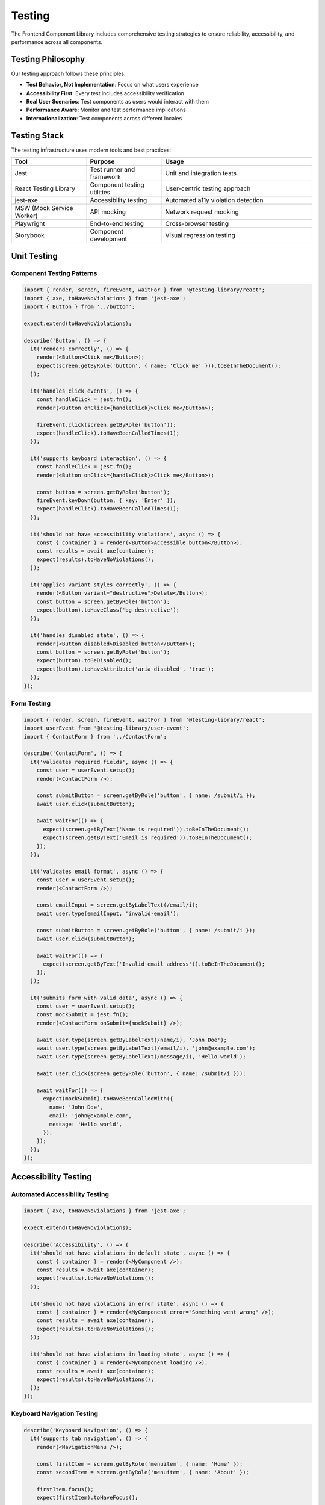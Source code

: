 Testing
=======

The Frontend Component Library includes comprehensive testing strategies to ensure reliability, accessibility, and performance across all components.

Testing Philosophy
------------------

Our testing approach follows these principles:

* **Test Behavior, Not Implementation**: Focus on what users experience
* **Accessibility First**: Every test includes accessibility verification
* **Real User Scenarios**: Test components as users would interact with them
* **Performance Aware**: Monitor and test performance implications
* **Internationalization**: Test components across different locales

Testing Stack
-------------

The testing infrastructure uses modern tools and best practices:

.. list-table::
   :header-rows: 1
   :widths: 25 25 50

   * - Tool
     - Purpose
     - Usage
   * - Jest
     - Test runner and framework
     - Unit and integration tests
   * - React Testing Library
     - Component testing utilities
     - User-centric testing approach
   * - jest-axe
     - Accessibility testing
     - Automated a11y violation detection
   * - MSW (Mock Service Worker)
     - API mocking
     - Network request mocking
   * - Playwright
     - End-to-end testing
     - Cross-browser testing
   * - Storybook
     - Component development
     - Visual regression testing

Unit Testing
------------

Component Testing Patterns
~~~~~~~~~~~~~~~~~~~~~~~~~~~

.. code-block:: typescript

   import { render, screen, fireEvent, waitFor } from '@testing-library/react';
   import { axe, toHaveNoViolations } from 'jest-axe';
   import { Button } from '../button';

   expect.extend(toHaveNoViolations);

   describe('Button', () => {
     it('renders correctly', () => {
       render(<Button>Click me</Button>);
       expect(screen.getByRole('button', { name: 'Click me' })).toBeInTheDocument();
     });

     it('handles click events', () => {
       const handleClick = jest.fn();
       render(<Button onClick={handleClick}>Click me</Button>);
       
       fireEvent.click(screen.getByRole('button'));
       expect(handleClick).toHaveBeenCalledTimes(1);
     });

     it('supports keyboard interaction', () => {
       const handleClick = jest.fn();
       render(<Button onClick={handleClick}>Click me</Button>);
       
       const button = screen.getByRole('button');
       fireEvent.keyDown(button, { key: 'Enter' });
       expect(handleClick).toHaveBeenCalledTimes(1);
     });

     it('should not have accessibility violations', async () => {
       const { container } = render(<Button>Accessible button</Button>);
       const results = await axe(container);
       expect(results).toHaveNoViolations();
     });

     it('applies variant styles correctly', () => {
       render(<Button variant="destructive">Delete</Button>);
       const button = screen.getByRole('button');
       expect(button).toHaveClass('bg-destructive');
     });

     it('handles disabled state', () => {
       render(<Button disabled>Disabled button</Button>);
       const button = screen.getByRole('button');
       expect(button).toBeDisabled();
       expect(button).toHaveAttribute('aria-disabled', 'true');
     });
   });

Form Testing
~~~~~~~~~~~~

.. code-block:: typescript

   import { render, screen, fireEvent, waitFor } from '@testing-library/react';
   import userEvent from '@testing-library/user-event';
   import { ContactForm } from '../ContactForm';

   describe('ContactForm', () => {
     it('validates required fields', async () => {
       const user = userEvent.setup();
       render(<ContactForm />);

       const submitButton = screen.getByRole('button', { name: /submit/i });
       await user.click(submitButton);

       await waitFor(() => {
         expect(screen.getByText('Name is required')).toBeInTheDocument();
         expect(screen.getByText('Email is required')).toBeInTheDocument();
       });
     });

     it('validates email format', async () => {
       const user = userEvent.setup();
       render(<ContactForm />);

       const emailInput = screen.getByLabelText(/email/i);
       await user.type(emailInput, 'invalid-email');
       
       const submitButton = screen.getByRole('button', { name: /submit/i });
       await user.click(submitButton);

       await waitFor(() => {
         expect(screen.getByText('Invalid email address')).toBeInTheDocument();
       });
     });

     it('submits form with valid data', async () => {
       const user = userEvent.setup();
       const mockSubmit = jest.fn();
       render(<ContactForm onSubmit={mockSubmit} />);

       await user.type(screen.getByLabelText(/name/i), 'John Doe');
       await user.type(screen.getByLabelText(/email/i), 'john@example.com');
       await user.type(screen.getByLabelText(/message/i), 'Hello world');

       await user.click(screen.getByRole('button', { name: /submit/i }));

       await waitFor(() => {
         expect(mockSubmit).toHaveBeenCalledWith({
           name: 'John Doe',
           email: 'john@example.com',
           message: 'Hello world',
         });
       });
     });
   });

Accessibility Testing
---------------------

Automated Accessibility Testing
~~~~~~~~~~~~~~~~~~~~~~~~~~~~~~~

.. code-block:: typescript

   import { axe, toHaveNoViolations } from 'jest-axe';

   expect.extend(toHaveNoViolations);

   describe('Accessibility', () => {
     it('should not have violations in default state', async () => {
       const { container } = render(<MyComponent />);
       const results = await axe(container);
       expect(results).toHaveNoViolations();
     });

     it('should not have violations in error state', async () => {
       const { container } = render(<MyComponent error="Something went wrong" />);
       const results = await axe(container);
       expect(results).toHaveNoViolations();
     });

     it('should not have violations in loading state', async () => {
       const { container } = render(<MyComponent loading />);
       const results = await axe(container);
       expect(results).toHaveNoViolations();
     });
   });

Keyboard Navigation Testing
~~~~~~~~~~~~~~~~~~~~~~~~~~~

.. code-block:: typescript

   describe('Keyboard Navigation', () => {
     it('supports tab navigation', () => {
       render(<NavigationMenu />);
       
       const firstItem = screen.getByRole('menuitem', { name: 'Home' });
       const secondItem = screen.getByRole('menuitem', { name: 'About' });
       
       firstItem.focus();
       expect(firstItem).toHaveFocus();
       
       fireEvent.keyDown(firstItem, { key: 'Tab' });
       expect(secondItem).toHaveFocus();
     });

     it('supports arrow key navigation', () => {
       render(<NavigationMenu />);
       
       const firstItem = screen.getByRole('menuitem', { name: 'Home' });
       const secondItem = screen.getByRole('menuitem', { name: 'About' });
       
       firstItem.focus();
       fireEvent.keyDown(firstItem, { key: 'ArrowDown' });
       expect(secondItem).toHaveFocus();
     });

     it('supports escape key to close', () => {
       render(<Dialog open />);
       
       const dialog = screen.getByRole('dialog');
       fireEvent.keyDown(dialog, { key: 'Escape' });
       
       expect(screen.queryByRole('dialog')).not.toBeInTheDocument();
     });
   });

Screen Reader Testing
~~~~~~~~~~~~~~~~~~~~~

.. code-block:: typescript

   describe('Screen Reader Support', () => {
     it('announces form errors', async () => {
       render(<FormField error="This field is required" />);
       
       const input = screen.getByRole('textbox');
       expect(input).toHaveAttribute('aria-invalid', 'true');
       expect(input).toHaveAttribute('aria-describedby');
       
       const errorMessage = screen.getByText('This field is required');
       expect(errorMessage).toHaveAttribute('id', input.getAttribute('aria-describedby'));
     });

     it('provides proper labels', () => {
       render(
         <div>
           <Label htmlFor="email">Email Address</Label>
           <Input id="email" type="email" />
         </div>
       );
       
       const input = screen.getByLabelText('Email Address');
       expect(input).toBeInTheDocument();
     });

     it('announces dynamic content changes', async () => {
       render(<SearchResults />);
       
       const liveRegion = screen.getByRole('status');
       expect(liveRegion).toHaveAttribute('aria-live', 'polite');
       
       // Simulate search results update
       fireEvent.change(screen.getByRole('searchbox'), { target: { value: 'test' } });
       
       await waitFor(() => {
         expect(liveRegion).toHaveTextContent('5 results found');
       });
     });
   });

Internationalization Testing
----------------------------

Translation Testing
~~~~~~~~~~~~~~~~~~~

.. code-block:: typescript

   import { NextIntlProvider } from 'next-intl';

   const messages = {
     'en-GB': { common: { save: 'Save', cancel: 'Cancel' } },
     'de': { common: { save: 'Speichern', cancel: 'Abbrechen' } },
     'af': { common: { save: 'Stoor', cancel: 'Kanselleer' } },
   };

   describe('Internationalization', () => {
     it.each(['en-GB', 'de', 'af'])('renders in %s locale', (locale) => {
       render(
         <NextIntlProvider locale={locale} messages={messages[locale]}>
           <MyComponent />
         </NextIntlProvider>
       );
       
       expect(screen.getByText(messages[locale].common.save)).toBeInTheDocument();
     });

     it('formats numbers according to locale', () => {
       const testCases = [
         { locale: 'en-GB', number: 1234.56, expected: '1,234.56' },
         { locale: 'de', number: 1234.56, expected: '1.234,56' },
         { locale: 'gsw-CH', number: 1234.56, expected: '1'234.56' },
       ];

       testCases.forEach(({ locale, number, expected }) => {
         render(
           <NextIntlProvider locale={locale} messages={{}}>
             <NumberDisplay value={number} />
           </NextIntlProvider>
         );
         
         expect(screen.getByText(expected)).toBeInTheDocument();
       });
     });
   });

Locale-Aware Component Testing
~~~~~~~~~~~~~~~~~~~~~~~~~~~~~~

.. code-block:: typescript

   describe('Locale-aware components', () => {
     it('adapts date format to locale', () => {
       const date = new Date('2024-03-15');
       
       render(
         <NextIntlProvider locale="en-GB" messages={{}}>
           <DateDisplay date={date} />
         </NextIntlProvider>
       );
       expect(screen.getByText('15/03/2024')).toBeInTheDocument();
       
       render(
         <NextIntlProvider locale="de" messages={{}}>
           <DateDisplay date={date} />
         </NextIntlProvider>
       );
       expect(screen.getByText('15.03.2024')).toBeInTheDocument();
     });

     it('handles text expansion in different languages', () => {
       // German text is typically 30% longer than English
       const longGermanText = 'Sehr langer deutscher Text der mehr Platz benötigt';
       
       render(
         <NextIntlProvider locale="de" messages={{ common: { title: longGermanText } }}>
           <Card title={longGermanText} />
         </NextIntlProvider>
       );
       
       const card = screen.getByRole('article');
       expect(card).not.toHaveClass('truncate'); // Ensure text isn't cut off
     });
   });

Performance Testing
-------------------

Render Performance
~~~~~~~~~~~~~~~~~~

.. code-block:: typescript

   import { render } from '@testing-library/react';
   import { performance } from 'perf_hooks';

   describe('Performance', () => {
     it('renders large lists efficiently', () => {
       const items = Array.from({ length: 1000 }, (_, i) => ({ id: i, name: `Item ${i}` }));
       
       const startTime = performance.now();
       render(<VirtualizedList items={items} />);
       const endTime = performance.now();
       
       expect(endTime - startTime).toBeLessThan(100); // Should render in under 100ms
     });

     it('does not cause memory leaks', () => {
       const { unmount } = render(<ComplexComponent />);
       
       // Simulate component lifecycle
       unmount();
       
       // Check for memory leaks (simplified example)
       expect(global.gc).toBeDefined();
       global.gc();
       
       const memoryUsage = process.memoryUsage();
       expect(memoryUsage.heapUsed).toBeLessThan(50 * 1024 * 1024); // Under 50MB
     });
   });

Bundle Size Testing
~~~~~~~~~~~~~~~~~~~

.. code-block:: typescript

   describe('Bundle Size', () => {
     it('tree-shakes unused components', async () => {
       // This would be run as part of build process
       const bundleAnalysis = await analyzeBundleSize();
       
       expect(bundleAnalysis.unusedExports).toHaveLength(0);
       expect(bundleAnalysis.totalSize).toBeLessThan(500 * 1024); // Under 500KB
     });

     it('lazy loads heavy components', async () => {
       const { findByText } = render(<App />);
       
       // Heavy component should not be in initial bundle
       expect(document.querySelector('[data-component="heavy-chart"]')).toBeNull();
       
       // Trigger lazy loading
       fireEvent.click(screen.getByText('Show Chart'));
       
       await findByText('Chart loaded');
       expect(document.querySelector('[data-component="heavy-chart"]')).toBeInTheDocument();
     });
   });

Integration Testing
-------------------

Component Integration
~~~~~~~~~~~~~~~~~~~~~

.. code-block:: typescript

   describe('Component Integration', () => {
     it('integrates form components correctly', async () => {
       const user = userEvent.setup();
       render(<UserRegistrationForm />);

       // Fill out multi-step form
       await user.type(screen.getByLabelText(/first name/i), 'John');
       await user.type(screen.getByLabelText(/last name/i), 'Doe');
       await user.click(screen.getByText('Next'));

       await user.type(screen.getByLabelText(/email/i), 'john@example.com');
       await user.type(screen.getByLabelText(/password/i), 'password123');
       await user.click(screen.getByText('Next'));

       // File upload step
       const fileInput = screen.getByLabelText(/upload resume/i);
       const file = new File(['resume content'], 'resume.pdf', { type: 'application/pdf' });
       await user.upload(fileInput, file);

       await user.click(screen.getByText('Submit'));

       await waitFor(() => {
         expect(screen.getByText('Registration successful')).toBeInTheDocument();
       });
     });

     it('handles search with filters', async () => {
       const user = userEvent.setup();
       render(<ProductSearch />);

       // Enter search query
       await user.type(screen.getByPlaceholderText(/search products/i), 'laptop');

       // Apply filters
       await user.click(screen.getByLabelText(/filters/i));
       await user.click(screen.getByText('Electronics'));
       await user.click(screen.getByText('In Stock'));

       await waitFor(() => {
         expect(screen.getByText('15 products found')).toBeInTheDocument();
       });
     });
   });

API Integration Testing
~~~~~~~~~~~~~~~~~~~~~~~

.. code-block:: typescript

   import { rest } from 'msw';
   import { setupServer } from 'msw/node';

   const server = setupServer(
     rest.get('/api/users', (req, res, ctx) => {
       return res(
         ctx.json([
           { id: 1, name: 'John Doe', email: 'john@example.com' },
           { id: 2, name: 'Jane Smith', email: 'jane@example.com' },
         ])
       );
     }),
     rest.post('/api/users', (req, res, ctx) => {
       return res(ctx.json({ id: 3, ...req.body }));
     })
   );

   beforeAll(() => server.listen());
   afterEach(() => server.resetHandlers());
   afterAll(() => server.close());

   describe('API Integration', () => {
     it('loads and displays user data', async () => {
       render(<UserList />);

       await waitFor(() => {
         expect(screen.getByText('John Doe')).toBeInTheDocument();
         expect(screen.getByText('Jane Smith')).toBeInTheDocument();
       });
     });

     it('handles API errors gracefully', async () => {
       server.use(
         rest.get('/api/users', (req, res, ctx) => {
           return res(ctx.status(500), ctx.json({ error: 'Server error' }));
         })
       );

       render(<UserList />);

       await waitFor(() => {
         expect(screen.getByText('Failed to load users')).toBeInTheDocument();
       });
     });
   });

End-to-End Testing
------------------

Playwright E2E Tests
~~~~~~~~~~~~~~~~~~~~

.. code-block:: typescript

   import { test, expect } from '@playwright/test';

   test.describe('User Registration Flow', () => {
     test('completes full registration process', async ({ page }) => {
       await page.goto('/register');

       // Fill personal information
       await page.fill('[data-testid="first-name"]', 'John');
       await page.fill('[data-testid="last-name"]', 'Doe');
       await page.click('[data-testid="next-button"]');

       // Fill contact information
       await page.fill('[data-testid="email"]', 'john@example.com');
       await page.fill('[data-testid="phone"]', '+44 20 1234 5678');
       await page.click('[data-testid="next-button"]');

       // Upload file
       await page.setInputFiles('[data-testid="file-upload"]', 'test-files/resume.pdf');
       await page.click('[data-testid="submit-button"]');

       // Verify success
       await expect(page.locator('[data-testid="success-message"]')).toBeVisible();
       await expect(page).toHaveURL('/dashboard');
     });

     test('validates form fields', async ({ page }) => {
       await page.goto('/register');

       // Try to proceed without filling required fields
       await page.click('[data-testid="next-button"]');

       // Check for validation errors
       await expect(page.locator('[data-testid="first-name-error"]')).toBeVisible();
       await expect(page.locator('[data-testid="last-name-error"]')).toBeVisible();
     });
   });

Cross-Browser Testing
~~~~~~~~~~~~~~~~~~~~~

.. code-block:: typescript

   import { devices } from '@playwright/test';

   const config = {
     projects: [
       {
         name: 'chromium',
         use: { ...devices['Desktop Chrome'] },
       },
       {
         name: 'firefox',
         use: { ...devices['Desktop Firefox'] },
       },
       {
         name: 'webkit',
         use: { ...devices['Desktop Safari'] },
       },
       {
         name: 'mobile-chrome',
         use: { ...devices['Pixel 5'] },
       },
       {
         name: 'mobile-safari',
         use: { ...devices['iPhone 12'] },
       },
     ],
   };

   test.describe('Cross-browser compatibility', () => {
     test('navigation works on all browsers', async ({ page }) => {
       await page.goto('/');
       
       await page.click('[data-testid="menu-toggle"]');
       await expect(page.locator('[data-testid="navigation-menu"]')).toBeVisible();
       
       await page.click('[data-testid="dashboard-link"]');
       await expect(page).toHaveURL('/dashboard');
     });
   });

Visual Regression Testing
-------------------------

Storybook Visual Testing
~~~~~~~~~~~~~~~~~~~~~~~~

.. code-block:: typescript

   import { test, expect } from '@playwright/test';

   test.describe('Visual Regression', () => {
     test('button variants look correct', async ({ page }) => {
       await page.goto('/storybook/?path=/story/button--all-variants');
       
       await expect(page).toHaveScreenshot('button-variants.png');
     });

     test('form components in different states', async ({ page }) => {
       await page.goto('/storybook/?path=/story/form--with-validation');
       
       // Test default state
       await expect(page).toHaveScreenshot('form-default.png');
       
       // Test error state
       await page.click('[data-testid="trigger-validation"]');
       await expect(page).toHaveScreenshot('form-errors.png');
     });

     test('dark theme components', async ({ page }) => {
       await page.goto('/storybook/?path=/story/button--primary');
       await page.emulateMedia({ colorScheme: 'dark' });
       
       await expect(page).toHaveScreenshot('button-dark-theme.png');
     });
   });

Testing Utilities
-----------------

Custom Render Function
~~~~~~~~~~~~~~~~~~~~~~

.. code-block:: typescript

   import { render as rtlRender } from '@testing-library/react';
   import { NextIntlProvider } from 'next-intl';
   import { ThemeProvider } from '@/components/ui/theme-provider';

   function render(
     ui: React.ReactElement,
     {
       locale = 'en-GB',
       messages = {},
       theme = 'light',
       ...renderOptions
     } = {}
   ) {
     function Wrapper({ children }: { children: React.ReactNode }) {
       return (
         <NextIntlProvider locale={locale} messages={messages}>
           <ThemeProvider defaultTheme={theme}>
             {children}
           </ThemeProvider>
         </NextIntlProvider>
       );
     }

     return rtlRender(ui, { wrapper: Wrapper, ...renderOptions });
   }

   // Re-export everything
   export * from '@testing-library/react';
   export { render };

Test Data Factories
~~~~~~~~~~~~~~~~~~~

.. code-block:: typescript

   // Test data factories for consistent test data
   export const createUser = (overrides = {}) => ({
     id: Math.random().toString(36),
     name: 'John Doe',
     email: 'john@example.com',
     role: 'user',
     createdAt: new Date().toISOString(),
     ...overrides,
   });

   export const createProduct = (overrides = {}) => ({
     id: Math.random().toString(36),
     name: 'Test Product',
     price: 99.99,
     category: 'electronics',
     inStock: true,
     ...overrides,
   });

   // Usage in tests
   test('displays user information', () => {
     const user = createUser({ name: 'Jane Smith', role: 'admin' });
     render(<UserCard user={user} />);
     
     expect(screen.getByText('Jane Smith')).toBeInTheDocument();
     expect(screen.getByText('admin')).toBeInTheDocument();
   });

Continuous Integration
----------------------

GitHub Actions Configuration
~~~~~~~~~~~~~~~~~~~~~~~~~~~~

.. code-block:: yaml

   name: Test Suite
   
   on: [push, pull_request]
   
   jobs:
     test:
       runs-on: ubuntu-latest
       
       steps:
         - uses: actions/checkout@v3
         - uses: actions/setup-node@v3
           with:
             node-version: '18'
             cache: 'npm'
             
         - run: npm ci
         - run: npm run test:unit
         - run: npm run test:accessibility
         - run: npm run test:e2e
         
         - name: Upload coverage
           uses: codecov/codecov-action@v3
           with:
             file: ./coverage/lcov.info

Test Coverage Requirements
~~~~~~~~~~~~~~~~~~~~~~~~~~

.. code-block:: json

   {
     "jest": {
       "coverageThreshold": {
         "global": {
           "branches": 80,
           "functions": 80,
           "lines": 80,
           "statements": 80
         },
         "./src/components/": {
           "branches": 90,
           "functions": 90,
           "lines": 90,
           "statements": 90
         }
       }
     }
   }

Best Practices
--------------

Testing Guidelines
~~~~~~~~~~~~~~~~~~

1. **Test User Behavior**: Focus on what users do, not implementation details
2. **Accessibility First**: Include accessibility tests for every component
3. **Real Data**: Use realistic test data that matches production scenarios
4. **Error Scenarios**: Test error states and edge cases
5. **Performance**: Include performance tests for critical components

Common Patterns
~~~~~~~~~~~~~~~

.. code-block:: typescript

   // Good: Test user behavior
   test('allows user to submit form', async () => {
     const user = userEvent.setup();
     render(<ContactForm />);
     
     await user.type(screen.getByLabelText(/name/i), 'John');
     await user.click(screen.getByRole('button', { name: /submit/i }));
     
     expect(screen.getByText('Form submitted')).toBeInTheDocument();
   });

   // Avoid: Testing implementation details
   test('calls handleSubmit when form is submitted', () => {
     const handleSubmit = jest.fn();
     render(<ContactForm onSubmit={handleSubmit} />);
     
     // This tests implementation, not user behavior
     expect(handleSubmit).toHaveBeenCalled();
   });

Debugging Tests
~~~~~~~~~~~~~~~

.. code-block:: typescript

   // Debug failing tests
   test('debug example', () => {
     const { debug } = render(<MyComponent />);
     
     // Print current DOM
     debug();
     
     // Print specific element
     debug(screen.getByRole('button'));
     
     // Use screen.logTestingPlaygroundURL() for interactive debugging
     screen.logTestingPlaygroundURL();
   });

Running Tests
-------------

Test Scripts
~~~~~~~~~~~~

.. code-block:: json

   {
     "scripts": {
       "test": "jest",
       "test:watch": "jest --watch",
       "test:coverage": "jest --coverage",
       "test:accessibility": "jest --testNamePattern='accessibility'",
       "test:e2e": "playwright test",
       "test:visual": "playwright test --grep='visual'",
       "test:ci": "jest --ci --coverage --watchAll=false"
     }
   }

Test Configuration
~~~~~~~~~~~~~~~~~~

.. code-block:: javascript

   // jest.config.js
   module.exports = {
     testEnvironment: 'jsdom',
     setupFilesAfterEnv: ['<rootDir>/src/test/setup.ts'],
     moduleNameMapping: {
       '^@/(.*)$': '<rootDir>/src/$1',
     },
     collectCoverageFrom: [
       'src/components/**/*.{ts,tsx}',
       '!src/components/**/*.stories.{ts,tsx}',
       '!src/components/**/*.test.{ts,tsx}',
     ],
     coverageReporters: ['text', 'lcov', 'html'],
   };

The comprehensive testing strategy ensures that all components are reliable, accessible, and performant across different browsers, devices, and locales.
